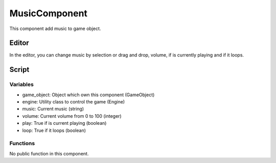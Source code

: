 MusicComponent
==============

This component add music to game object.

Editor
------

In the editor, you can change music by selection or drag and drop, volume, if is currently playing and if it loops.

Script
------

Variables
^^^^^^^^^

- game_object: Object which own this component (GameObject)
- engine: Utility class to control the game (Engine)
- music: Current music (string)
- volume: Current volume from 0 to 100 (integer)
- play: True if is current playing (boolean)
- loop: True if it loops (boolean)

Functions
^^^^^^^^^

No public function in this component.
